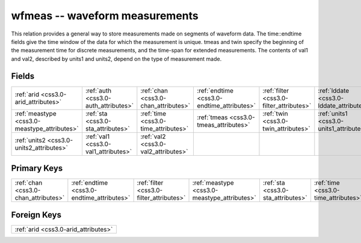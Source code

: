 .. _css3.0-wfmeas_relations:

**wfmeas** -- waveform measurements
-----------------------------------

This relation provides a general way to store measurements made on segments of waveform data. The time::endtime fields give the time window of the data for which the measurement is unique. tmeas and twin specify the beginning of the measurement time for discrete measurements, and the time-span for extended measurements. The contents of val1 and val2, described by units1 and units2, depend on the type of measurement made.

Fields
^^^^^^

+--------------------------------------------+--------------------------------------------+--------------------------------------------+--------------------------------------------+--------------------------------------------+--------------------------------------------+
|:ref:`arid <css3.0-arid_attributes>`        |:ref:`auth <css3.0-auth_attributes>`        |:ref:`chan <css3.0-chan_attributes>`        |:ref:`endtime <css3.0-endtime_attributes>`  |:ref:`filter <css3.0-filter_attributes>`    |:ref:`lddate <css3.0-lddate_attributes>`    |
+--------------------------------------------+--------------------------------------------+--------------------------------------------+--------------------------------------------+--------------------------------------------+--------------------------------------------+
|:ref:`meastype <css3.0-meastype_attributes>`|:ref:`sta <css3.0-sta_attributes>`          |:ref:`time <css3.0-time_attributes>`        |:ref:`tmeas <css3.0-tmeas_attributes>`      |:ref:`twin <css3.0-twin_attributes>`        |:ref:`units1 <css3.0-units1_attributes>`    |
+--------------------------------------------+--------------------------------------------+--------------------------------------------+--------------------------------------------+--------------------------------------------+--------------------------------------------+
|:ref:`units2 <css3.0-units2_attributes>`    |:ref:`val1 <css3.0-val1_attributes>`        |:ref:`val2 <css3.0-val2_attributes>`        |                                            |                                            |                                            |
+--------------------------------------------+--------------------------------------------+--------------------------------------------+--------------------------------------------+--------------------------------------------+--------------------------------------------+

Primary Keys
^^^^^^^^^^^^

+--------------------------------------------+--------------------------------------------+--------------------------------------------+--------------------------------------------+--------------------------------------------+--------------------------------------------+
|:ref:`chan <css3.0-chan_attributes>`        |:ref:`endtime <css3.0-endtime_attributes>`  |:ref:`filter <css3.0-filter_attributes>`    |:ref:`meastype <css3.0-meastype_attributes>`|:ref:`sta <css3.0-sta_attributes>`          |:ref:`time <css3.0-time_attributes>`        |
+--------------------------------------------+--------------------------------------------+--------------------------------------------+--------------------------------------------+--------------------------------------------+--------------------------------------------+

Foreign Keys
^^^^^^^^^^^^

+------------------------------------+
|:ref:`arid <css3.0-arid_attributes>`|
+------------------------------------+

